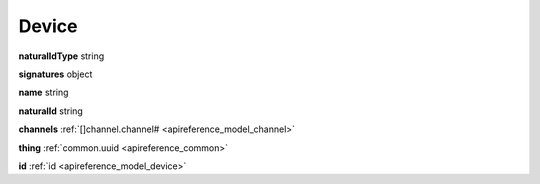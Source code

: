 .. _apireference_model_device:

Device
======

**naturalIdType** string

**signatures** object

**name** string

**naturalId** string

**channels** :ref:`[]channel.channel# <apireference_model_channel>`

**thing** :ref:`common.uuid <apireference_common>`

**id** :ref:`id <apireference_model_device>`

